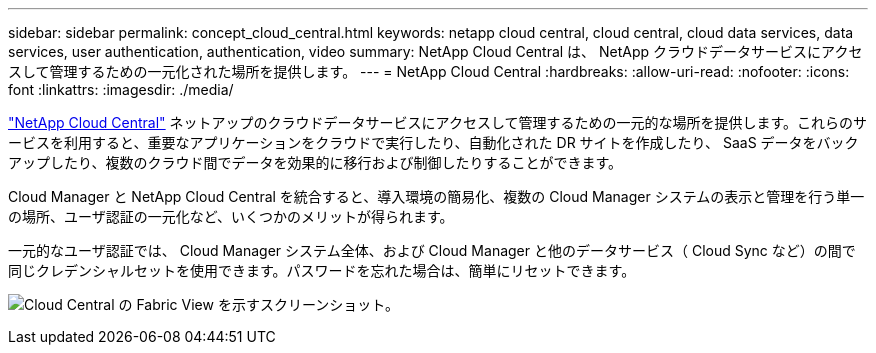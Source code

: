 ---
sidebar: sidebar 
permalink: concept_cloud_central.html 
keywords: netapp cloud central, cloud central, cloud data services, data services, user authentication, authentication, video 
summary: NetApp Cloud Central は、 NetApp クラウドデータサービスにアクセスして管理するための一元化された場所を提供します。 
---
= NetApp Cloud Central
:hardbreaks:
:allow-uri-read: 
:nofooter: 
:icons: font
:linkattrs: 
:imagesdir: ./media/


[role="lead"]
https://cloud.netapp.com["NetApp Cloud Central"^] ネットアップのクラウドデータサービスにアクセスして管理するための一元的な場所を提供します。これらのサービスを利用すると、重要なアプリケーションをクラウドで実行したり、自動化された DR サイトを作成したり、 SaaS データをバックアップしたり、複数のクラウド間でデータを効果的に移行および制御したりすることができます。

Cloud Manager と NetApp Cloud Central を統合すると、導入環境の簡易化、複数の Cloud Manager システムの表示と管理を行う単一の場所、ユーザ認証の一元化など、いくつかのメリットが得られます。

一元的なユーザ認証では、 Cloud Manager システム全体、および Cloud Manager と他のデータサービス（ Cloud Sync など）の間で同じクレデンシャルセットを使用できます。パスワードを忘れた場合は、簡単にリセットできます。

image:screenshot_cloud_central.gif["Cloud Central の Fabric View を示すスクリーンショット。"]
